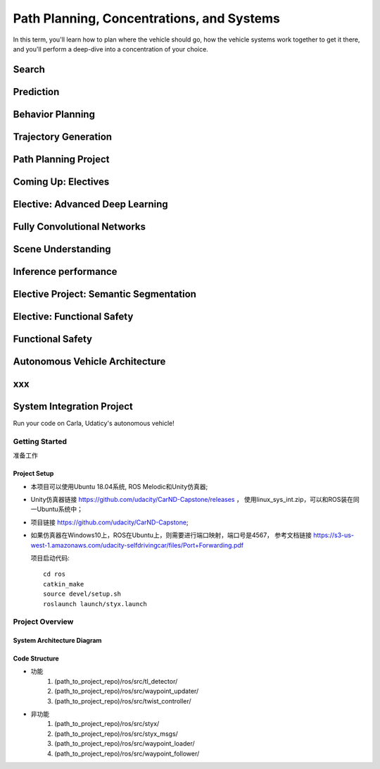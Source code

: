 
Path Planning, Concentrations, and Systems
+++++++++++++++++++++++++++++++++++++++++++++
In this term, you'll learn how to plan where the vehicle should go, how the vehicle systems work together to get it there, 
and you'll perform a deep-dive into a concentration of your choice.

Search
=======================

Prediction
=======================

Behavior Planning
=======================

Trajectory Generation
=======================

Path Planning Project
=======================

Coming Up: Electives
=======================

Elective: Advanced Deep Learning
==================================

Fully Convolutional Networks
==================================

Scene Understanding
==================================

Inference performance
==================================

Elective Project: Semantic Segmentation
=========================================

Elective: Functional Safety
=========================================

Functional Safety
=========================================

Autonomous Vehicle Architecture
=========================================

xxx
=========================================

System Integration Project
=========================================
Run your code on Carla, Udaticy's autonomous vehicle!

Getting Started
------------------------------
准备工作

Project Setup
~~~~~~~~~~~~~~~~
* 本项目可以使用Ubuntu 18.04系统, ROS Melodic和Unity仿真器;
* Unity仿真器链接 https://github.com/udacity/CarND-Capstone/releases ，
  使用linux_sys_int.zip，可以和ROS装在同一Ubuntu系统中；
* 项目链接 https://github.com/udacity/CarND-Capstone;
* 如果仿真器在Windows10上，ROS在Ubuntu上，则需要进行端口映射，端口号是4567，
  参考文档链接 https://s3-us-west-1.amazonaws.com/udacity-selfdrivingcar/files/Port+Forwarding.pdf  
  
  项目启动代码::

      cd ros
      catkin_make
      source devel/setup.sh
      roslaunch launch/styx.launch

Project Overview
------------------------------

System Architecture Diagram
~~~~~~~~~~~~~~~~~~~~~~~~~~~~
.. image:: /images/系统架构.jpg

Code Structure
~~~~~~~~~~~~~~~~~~~~~~~~~~~~

* 功能
   #. (path_to_project_repo)/ros/src/tl_detector/
   #. (path_to_project_repo)/ros/src/waypoint_updater/
   #. (path_to_project_repo)/ros/src/twist_controller/

* 非功能
   #. (path_to_project_repo)/ros/src/styx/
   #. (path_to_project_repo)/ros/src/styx_msgs/
   #. (path_to_project_repo)/ros/src/waypoint_loader/
   #. (path_to_project_repo)/ros/src/waypoint_follower/